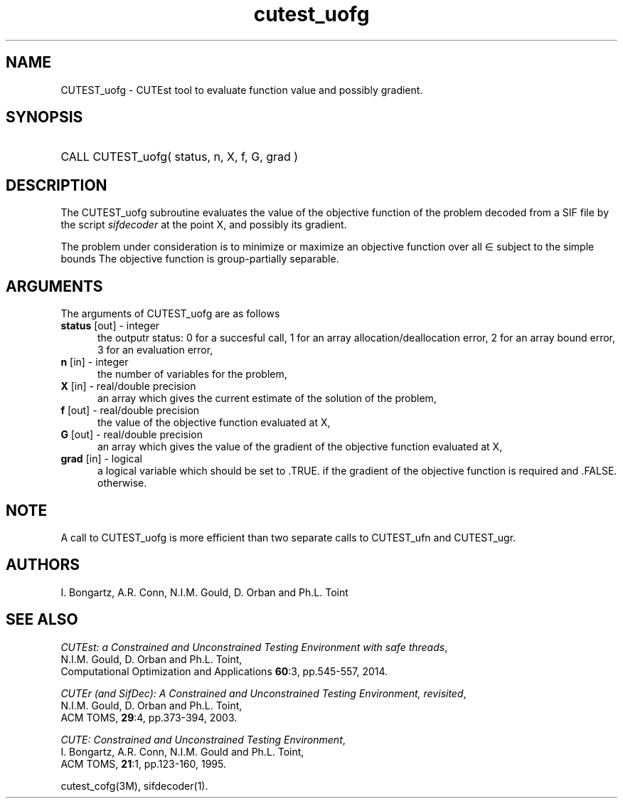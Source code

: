 '\" e  @(#)cutest_uofg v1.0 12/2012;
.TH cutest_uofg 3M "4 Dec 2012" "CUTEst user documentation" "CUTEst user documentation"
.SH NAME
CUTEST_uofg \- CUTEst tool to evaluate function value and possibly gradient.
.SH SYNOPSIS
.HP 1i
CALL CUTEST_uofg( status, n, X, f, G, grad )
.SH DESCRIPTION
The CUTEST_uofg subroutine evaluates the value of the objective function of
the problem decoded from a SIF file by the script \fIsifdecoder\fP at
the point X, and possibly its gradient.

The problem under consideration
is to minimize or maximize an objective function
.EQ
f(x)
.EN
over all
.EQ
x
.EN
\(mo
.EQ
R sup n
.EN
subject to the simple bounds
.EQ
x sup l ~<=~ x ~<=~ x sup u.
.EN
The objective function is group-partially separable.

.LP 
.SH ARGUMENTS
The arguments of CUTEST_uofg are as follows
.TP 5
.B status \fP[out] - integer
the outputr status: 0 for a succesful call, 1 for an array 
allocation/deallocation error, 2 for an array bound error,
3 for an evaluation error,
.TP
.B n \fP[in] - integer
the number of variables for the problem,
.TP
.B X \fP[in] - real/double precision
an array which gives the current estimate of the solution of the
problem,
.TP
.B f \fP[out] - real/double precision
the value of the objective function evaluated at X,
.TP
.B G \fP[out] - real/double precision
an array which gives the value of the gradient of the objective
function evaluated at X,
.TP
.B grad \fP[in] - logical
a logical variable which should be set to .TRUE. if the gradient of
the objective function is required and .FALSE. otherwise.
.LP 
.SH NOTE
A call to CUTEST_uofg is more efficient than two separate calls to CUTEST_ufn
and CUTEST_ugr.
.LP
.SH AUTHORS
I. Bongartz, A.R. Conn, N.I.M. Gould, D. Orban and Ph.L. Toint
.SH "SEE ALSO"
\fICUTEst: a Constrained and Unconstrained Testing 
Environment with safe threads\fP,
   N.I.M. Gould, D. Orban and Ph.L. Toint,
   Computational Optimization and Applications \fB60\fP:3, pp.545-557, 2014.

\fICUTEr (and SifDec): A Constrained and Unconstrained Testing
Environment, revisited\fP,
   N.I.M. Gould, D. Orban and Ph.L. Toint,
   ACM TOMS, \fB29\fP:4, pp.373-394, 2003.

\fICUTE: Constrained and Unconstrained Testing Environment\fP,
   I. Bongartz, A.R. Conn, N.I.M. Gould and Ph.L. Toint, 
   ACM TOMS, \fB21\fP:1, pp.123-160, 1995.

cutest_cofg(3M), sifdecoder(1).
